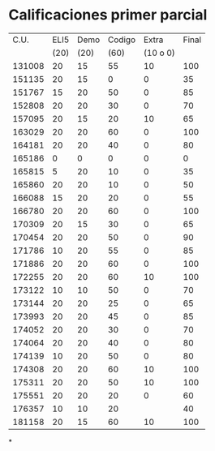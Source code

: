 
* Calificaciones primer parcial 

|--------+------+------+--------+----------+-------|
|   C.U. | ELI5 | Demo | Codigo |    Extra | Final |
|        | (20) | (20) |   (60) | (10 o 0) |       |
|--------+------+------+--------+----------+-------|
| 131008 |   20 |   15 |     55 |       10 |   100 |
| 151135 |   20 |   15 |      0 |        0 |    35 |
| 151767 |   15 |   20 |     50 |        0 |    85 |
| 152808 |   20 |   20 |     30 |        0 |    70 |
| 157095 |   20 |   15 |     20 |       10 |    65 |
| 163029 |   20 |   20 |     60 |        0 |   100 |
| 164181 |   20 |   20 |     40 |        0 |    80 |
| 165186 |    0 |    0 |      0 |        0 |     0 |
| 165815 |    5 |   20 |     10 |        0 |    35 |
| 165860 |   20 |   20 |     10 |        0 |    50 |
| 166088 |   15 |   20 |     20 |        0 |    55 |
| 166780 |   20 |   20 |     60 |        0 |   100 |
| 170309 |   20 |   15 |     30 |        0 |    65 |
| 170454 |   20 |   20 |     50 |        0 |    90 |
| 171786 |   10 |   20 |     55 |        0 |    85 |
| 171886 |   20 |   20 |     60 |        0 |   100 |
| 172255 |   20 |   20 |     60 |       10 |   100 |
| 173122 |   10 |   10 |     50 |        0 |    70 |
| 173144 |   20 |   20 |     25 |        0 |    65 |
| 173993 |   20 |   20 |     45 |        0 |    85 |
| 174052 |   20 |   20 |     30 |        0 |    70 |
| 174064 |   20 |   20 |     40 |        0 |    80 |
| 174139 |   10 |   20 |     50 |        0 |    80 |
| 174308 |   20 |   20 |     60 |       10 |   100 |
| 175311 |   20 |   20 |     50 |       10 |   100 |
| 175551 |   20 |   20 |     20 |        0 |    60 |
| 176357 |   10 |   10 |     20 |          |    40 |
| 181158 |   20 |   15 |     60 |       10 |   100 |
#+TBLFM: $6=vmin(vsum($2..$5), 100)
*
